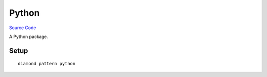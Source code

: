Python
======

`Source Code <https://github.com/iandennismiller/diamond-patterns/tree/master/patterns/python>`_

A Python package.

Setup
-----

::

    diamond pattern python

